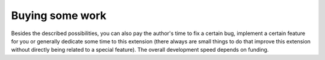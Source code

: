 .. ==================================================
.. FOR YOUR INFORMATION
.. --------------------------------------------------
.. -*- coding: utf-8 -*- with BOM.

.. ==================================================
.. DEFINE SOME TEXTROLES
.. --------------------------------------------------
.. role::   underline
.. role::   typoscript(code)
.. role::   ts(typoscript)
   :class:  typoscript
.. role::   php(code)


Buying some work
^^^^^^^^^^^^^^^^

Besides the described possibilities, you can also pay the author's
time to fix a certain bug, implement a certain feature for you or
generally dedicate some time to this extension (there always are small
things to do that improve this extension without directly being
related to a special feature). The overall development speed depends
on funding.
